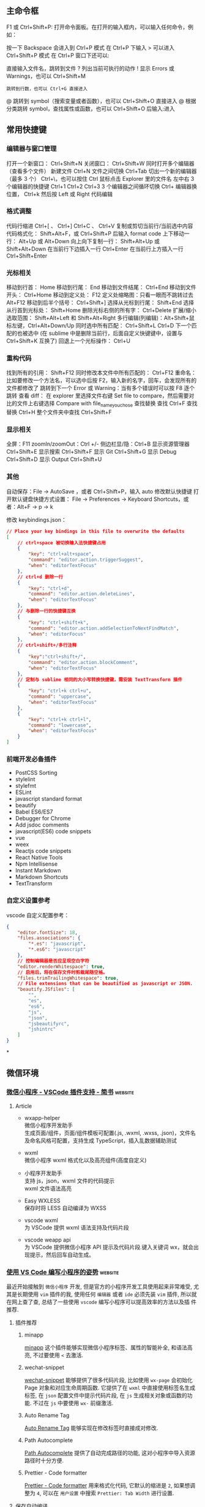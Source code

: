 
** 主命令框
F1 或 Ctrl+Shift+P: 打开命令面板。在打开的输入框内，可以输入任何命令，例如：

按一下 Backspace 会进入到 Ctrl+P 模式
在 Ctrl+P 下输入 > 可以进入 Ctrl+Shift+P 模式
在 Ctrl+P 窗口下还可以:

直接输入文件名，跳转到文件
? 列出当前可执行的动作
! 显示 Errors 或 Warnings，也可以 Ctrl+Shift+M
: 跳转到行数，也可以 Ctrl+G 直接进入
@ 跳转到 symbol（搜索变量或者函数），也可以 Ctrl+Shift+O 直接进入
@ 根据分类跳转 symbol，查找属性或函数，也可以 Ctrl+Shift+O 后输入:进入
# 根据名字查找 symbol，也可以 Ctrl+T

** 常用快捷键
*** 编辑器与窗口管理
    打开一个新窗口： Ctrl+Shift+N
    关闭窗口： Ctrl+Shift+W
    同时打开多个编辑器（查看多个文件）
    新建文件 Ctrl+N
    文件之间切换 Ctrl+Tab
    切出一个新的编辑器（最多 3 个） Ctrl+\，也可以按住 Ctrl 鼠标点击 Explorer 里的文件名
    左中右 3 个编辑器的快捷键 Ctrl+1 Ctrl+2 Ctrl+3
    3 个编辑器之间循环切换 Ctrl+
    编辑器换位置， Ctrl+k 然后按 Left 或 Right
    代码编辑
*** 格式调整
    代码行缩进 Ctrl+[ 、 Ctrl+]
    Ctrl+C 、 Ctrl+V 复制或剪切当前行/当前选中内容
    代码格式化： Shift+Alt+F，或 Ctrl+Shift+P 后输入 format code
    上下移动一行： Alt+Up 或 Alt+Down
    向上向下复制一行： Shift+Alt+Up 或 Shift+Alt+Down
    在当前行下边插入一行 Ctrl+Enter
    在当前行上方插入一行 Ctrl+Shift+Enter
*** 光标相关
 移动到行首： Home
 移动到行尾： End
 移动到文件结尾： Ctrl+End
 移动到文件开头： Ctrl+Home
 移动到定义处： F12
 定义处缩略图：只看一眼而不跳转过去 Alt+F12
 移动到后半个括号： Ctrl+Shift+]
 选择从光标到行尾： Shift+End
 选择从行首到光标处： Shift+Home
 删除光标右侧的所有字： Ctrl+Delete
 扩展/缩小选取范围： Shift+Alt+Left 和 Shift+Alt+Right
 多行编辑(列编辑)：Alt+Shift+鼠标左键，Ctrl+Alt+Down/Up
 同时选中所有匹配： Ctrl+Shift+L
 Ctrl+D 下一个匹配的也被选中 (在 sublime 中是删除当前行，后面自定义快键键中，设置与 Ctrl+Shift+K 互换了)
 回退上一个光标操作： Ctrl+U
*** 重构代码
 找到所有的引用： Shift+F12
 同时修改本文件中所有匹配的： Ctrl+F12
 重命名：比如要修改一个方法名，可以选中后按 F2，输入新的名字，回车，会发现所有的文件都修改了
 跳转到下一个 Error 或 Warning：当有多个错误时可以按 F8 逐个跳转
 查看 diff： 在 explorer 里选择文件右键 Set file to compare，然后需要对比的文件上右键选择 Compare with file_name_you_chose
 查找替换
 查找 Ctrl+F
 查找替换 Ctrl+H
 整个文件夹中查找 Ctrl+Shift+F
*** 显示相关
 全屏：F11
 zoomIn/zoomOut：Ctrl +/-
 侧边栏显/隐：Ctrl+B
 显示资源管理器 Ctrl+Shift+E
 显示搜索 Ctrl+Shift+F
 显示 Git Ctrl+Shift+G
 显示 Debug Ctrl+Shift+D
 显示 Output Ctrl+Shift+U
*** 其他
 自动保存：File -> AutoSave ，或者 Ctrl+Shift+P，输入 auto
 修改默认快捷键
 打开默认键盘快捷方式设置：
 File -> Preferences -> Keyboard Shortcuts，或者：Alt+F -> p -> k

 修改 keybindings.json：

 #+begin_src json
 // Place your key bindings in this file to overwrite the defaults
 [
     // ctrl+space 被切换输入法快捷键占用
     {
         "key": "ctrl+alt+space",
         "command": "editor.action.triggerSuggest",
         "when": "editorTextFocus"
     },
     // ctrl+d 删除一行
     {
         "key": "ctrl+d",
         "command": "editor.action.deleteLines",
         "when": "editorTextFocus"
     },
     // 与删除一行的快捷键互换
     {
         "key": "ctrl+shift+k",
         "command": "editor.action.addSelectionToNextFindMatch",
         "when": "editorFocus"
     },
     // ctrl+shift+/多行注释
     {
         "key":"ctrl+shift+/",
         "command": "editor.action.blockComment",
         "when": "editorTextFocus"
     },
     // 定制与 sublime 相同的大小写转换快捷键，需安装 TextTransform 插件
     {
         "key": "ctrl+k ctrl+u",
         "command": "uppercase",
         "when": "editorTextFocus"
     },
     {
         "key": "ctrl+k ctrl+l",
         "command": "lowercase",
         "when": "editorTextFocus"
     }
 ]
 #+end_src
*** 前端开发必备插件
    - PostCSS Sorting
    - stylelint
    - stylefmt
    - ESLint
    - javascript standard format
    - beautify
    - Babel ES6/ES7
    - Debugger for Chrome
    - Add jsdoc comments
    - javascript(ES6) code snippets
    - vue
    - weex
    - Reactjs code snippets
    - React Native Tools
    - Npm Intellisense
    - Instant Markdown
    - Markdown Shortcuts
    - TextTransform
*** 自定义设置参考
    vscode 自定义配置参考：

    #+begin_src json
      {
          "editor.fontSize": 18,
          "files.associations": {
              "*.es": "javascript",
              "*.es6": "javascript"
          },
          // 控制编辑器是否应呈现空白字符
          "editor.renderWhitespace": true,
          // 启用后，将在保存文件时剪裁尾随空格。
          "files.trimTrailingWhitespace": true,
          // File extensions that can be beautified as javascript or JSON.
          "beautify.JSfiles": [
              "",
              "es",
              "es6",
              "js",
              "json",
              "jsbeautifyrc",
              "jshintrc"
          ]
      }
    #+end_src
 
*

** 微信环境
   
*** [[https://www.jianshu.com/p/6c99b84ec435][微信小程序 - VSCode 插件支持 - 简书]] :website:

**** Article
  - wxapp-helper\\
    微信小程序开发助手\\
    生成页面/组件，页面/组件模板可配置(.js, .wxml, .wxss, .json)，文件名及命名风格可配置，支持生成 TypeScript，插入乱数据辅助测试

  - wxml\\
    微信小程序 wxml 格式化以及高亮组件(高度自定义)

  - 小程序开发助手\\
    支持 js，json，wxml 文件的代码提示\\
    wxml 文件语法高亮

  - Easy WXLESS\\
    保存时将 LESS 自动编译为 WXSS

  - vscode wxml\\
    为 VSCode 提供 wxml 语法支持及代码片段

  - vscode weapp api\\
    为 VSCode 提供微信小程序 API 提示及代码片段.键入关键词 wx，就会出现提示，然后回车自动生成。

    
*** [[https://juejin.im/post/6844903998017765383][使用 VS Code 编写小程序的姿势]] :website:
  最近开始接触到 =微信小程序= 开发, 但是官方的小程序开发工具使用起来非常难受, 尤
  其是长期使用 =vim= 插件的我, 使用任何 =编辑器= 或者 =ide= 必须先装 =vim= 插件,
  所以就在网上查了查, 总结了一些使用 =vscode= 编写小程序可以提高效率的方法以及插
  件推荐.

***** 插件推荐
****** minapp
       [[https://marketplace.visualstudio.com/items?itemName=qiu8310.minapp-vscode][minapp]] 这个插件能够实现微信小程序标签、属性的智能补全, 和语法高亮, 不过要使用 =<= 去激活.

****** wechat-snippet
   [[https://marketplace.visualstudio.com/items?itemName=ChandZhang.wechat-snippet][wechat-snippet]] 能够提供了很多代码片段, 比如使用 =wx-page= 会初始化 Page 对象和对应生命周期函数. 它提供了在 =wxml= 中直接使用标签名生成标签, 在 =json= 配置文件中提示代码片段, 在 =js= 生成相关对象或函数的功能. 不过在 =js= 中要使用 =wx-= 前缀激活.

****** Auto Rename Tag
       [[https://marketplace.visualstudio.com/items?itemName=formulahendry.auto-rename-tag][Auto Rename Tag]] 能够实现在修改标签时直接成对修改.

****** Path Autocomplete
       [[https://marketplace.visualstudio.com/items?itemName=ionutvmi.path-autocomplete][Path Autocomplete]] 提供了自动完成路径的功能, 这对小程序中导入资源路径时十分方便.

****** Prettier - Code formatter
       [[https://marketplace.visualstudio.com/items?itemName=esbenp.prettier-vscode][Prettier - Code formatter]] 用来格式化代码, 它默认的缩进是 =2=, 如果想调整为 =4=, 可以在 =用户设置= 中搜索 =Prettier: Tab Width= 进行设置.

***** 保存自动编译
   如果要实现保存自动编译, 首先要在小程序设置中找到 =编辑= 选项卡, 取消选中 =修
   改文件时自动保存=, 然后选中 =保存时自动编译小程序=. 小程序设置好后, 打开
   =vscode= 设置, 搜索 =Files: Auto Save= 设置 =onFocusChange= 失去焦点自动保存.
   之后在编写代码时, =手动保存= 或者 =自动保存= 就会触发小程序开发工具的自动编译.

** visual studio code  vim 插件快捷键
  在 keyboard.json 中，有用
 #+begin_src json
{
    "key": "ctrl+b",
    "command": "cursorLeft",
    "when": "editorTextFocus"
  },
  {
    "key": "right",
    "command": "-cursorRight",
    "when": "editorTextFocus"
  }

 #+end_src
 
  要学 
 #+begin_src json
 
   {
   "vim.easymotion": true,
  "vim.incsearch": true,
  "vim.useSystemClipboard": true,
  "vim.useCtrlKeys": true,
  "vim.hlsearch": true,
  // 按 jj 推出 插入模式
  "vim.insertModeKeyBindings": [
    {
      "before": ["j", "j"],
      "after": ["<Esc>"]
    }
  ],
  "vim.normalModeKeyBindingsNonRecursive": [
    {
      "before": ["<leader>", "d"],
      "after": ["d", "d"]
    },
    {
      "before": ["<C-n>"],
      "commands": [":nohl"]
    }
  ],
  "vim.leader": "<space>",
  "vim.handleKeys": {
    "<C-a>": false,
    "<C-f>": false
  }
 #+end_src
*** vscode 中的 vim 可以设置 leader 键，以实现方便的快捷键功能

 >可以在 vscode 快捷键设置中，把 alt+l 设置成 cursorRight，这样在有引号和括号时就比较方便，插入模式也能移动，也可以把 alt+h 设置成 cursorLeft。

 下面的设置可以粘贴在 setting.json 中，其中的 command 可以使用 vscode 内置的命令（在左下角齿轮图标的 keyboard
 shotcuts 中可以看到 command 大全）

 #+BEGIN_EXAMPLE
         // 设置leader键为空格键
         "vim.leader": "<space>",
         "vim.normalModeKeyBindingsNonRecursive": [
             // 按下leader键加r键，如果还未开始调试，则不进行调试，直接运行文件
             {
                 "before": [
                     "<leader>",
                     "r",
                 ],
                 "commands": [
                     "workbench.action.debug.run"
                 ],
                 "when": [
                     "!inDebugMode"
                 ],
             },
             // 按下leader键加r键，如果正在调试时，则重新运行文件（restart）
             {
                 "before": [
                     "<leader>",
                     "r",
                 ],
                 "commands": [
                     "workbench.action.debug.restart"
                 ],
                 "when": [
                     "inDebugMode"
                 ],
             },
             // 按下leader键加d键，开始调试
             {
                 "before": [
                     "<leader>",
                     "d",
                 ],
                 "commands": [
                     "workbench.action.debug.start"
                 ]
             },
             // 按下leader键+w，保存当前文件
             {
                 "before": [
                     "<leader>",
                     "w",
                 ],
                 "commands": [
                     "workbench.action.files.save",
                 ],
             },
             // 按下leader键+b，新建文件（buffer缓冲区，暂时写点东西，将来不一定保存）
             {
                 "before": [
                     "<leader>",
                     "b",
                 ],
                 "commands": [
                     "workbench.action.files.newUntitledFile",
                 ]
             },
             // 按下leader键+t+n，新建标签/文件并命名（命名后保存，这个是自己要用的文件，与上面的仅缓冲区不同）（tab new）
             // 因为文件以类似网页标签的形式排布，故使用tab的含义
             {
                 "before": [
                     "<leader>",
                     "t",
                     "n",
                 ],
                 "commands": [
                     "workbench.action.files.newUntitledFile",
                     "workbench.action.files.save",
                 ]
             },
             // 按下leader键+t+o，关闭其他标签/文件（tab only）
             {
                 "before": [
                     "<leader>",
                     "t",
                     "o",
                 ],
                 "commands": [
                     "workbench.action.closeOtherEditors",
                 ]
             },
             // 按下leader键+q，退出，不保存当前文件
             {
                 "before": [
                     "<leader>",
                     "q",
                 ],
                 "commands": [
                     ":q!",
                 ],
             },
             // 连着按下两个Z键，保存并关闭当前标签/文件
             {
                 "before": [
                     "Z",
                     "Z",
                 ],
                 "commands": [
                     "workbench.action.files.save",
                     "workbench.action.closeActiveEditor"
                 ],
             },


             // 按下leader键+k，向上搜索行（easymotion）
             {
                 "before": [
                     "<leader>",
                     "k"
                 ],
                 "after": [
                     "<leader>",
                     "<leader>",
                     "k",
                 ]
             },
             // 按下leader键+j，向下搜索行（easymotion）
             {
                 "before": [
                     "<leader>",
                     "j"
                 ],
                 "after": [
                     "<leader>",
                     "<leader>",
                     "j",
                 ]
             },
             // 按下leader键+s，搜索以两个字符开始的匹配（easymotion）
             {
                 "before": [
                     "<leader>",
                     "s"
                 ],
                 "after": [
                     "<leader>",
                     "<leader>",
                     "2",
                     "s",
                 ]
             },
             // 按下leader键+f，向后搜索以单个字符开始的匹配（easymotion）
             {
                 "before": [
                     "<leader>",
                     "f"
                 ],
                 "after": [
                     "<leader>",
                     "<leader>",
                     "f",
                 ]
             },
             // 按下leader键+F，向前搜索以单个字符开始的匹配（easymotion）
             {
                 "before": [
                     "<leader>",
                     "F"
                 ],
                 "after": [
                     "<leader>",
                     "<leader>",
                     "F",
                 ]
             },
             ],
 #+END_EXAMPLE

*** [[https://maintao.com/2018/my-vscode-keybindings/][我的 VS Code 快捷键配置]]                                         :website:
 上一篇介绍了 [[https://maintao.com/2018/vscode-shortcut/][VS Code 快捷键]]，这次就整理一下我自己的快捷键配置。

 刚工作的时候学习了 Vim，这些年更换过多个编辑器，几乎每个编辑器都有 Vim 插件，所以依旧使用 Vim 的那一套快捷键。这样的一个好处是，无论怎么切换 IDE，基础的文本编辑习惯都可沿用下来。

 用 Vim 的另一个好处，就是学新的 IDE 可以少记一些快捷键，比如删除当前行、比如跳转到定义。剩下的快捷键需要改的就不多了，能用默认尽量用默认，选择自定义要有充足的理由。

**** Toggle Mini Map
  小地图还是有点小用，但有时候也嫌烦，需要一个快捷键来隐藏/显示小地图。

  #+BEGIN_EXAMPLE
           {
               "key" :  "cmd+m cmd+m",
               "command" :  "editor.action.toggleMinimap"
          },
  #+END_EXAMPLE

**** Toggle Vim Mode
  当不会 Vim 的人用你电脑的时候......

  #+BEGIN_EXAMPLE
           {
               "key" :  "cmd+m cmd+v",
               "command" :  "toggleVim",
               "when" :  "editorTextFocus && !inDebugRepl"
          },
  #+END_EXAMPLE
  
**** Disable Vim cmd+V
  往编辑器里粘代码，不用 cmd+V 用什么？

  #+BEGIN_EXAMPLE
           {
               "key" :  "cmd+v",
               "command" :  "-extension.vim_cmd+v",
               "when" :  "editorTextFocus && vim.active && vim.overrideCmdV && vim.use && !inDebugRepl"
          },
  #+END_EXAMPLE

**** Disable Vim Backspace


  如果不禁掉这个，在 code snippet 里用退格键会发生错乱，算是人为避开一个 bug 吧。

  #+BEGIN_EXAMPLE
           {
               "key" :  "backspace",
               "command" :  "-extension.vim_backspace",
               "when" :  "editorTextFocus && vim.active && !inDebugRepl"
          },
  #+END_EXAMPLE

**** Reference Search


  默认的 shift + F12 太不好按了，简单八一八，不需要那么复杂。

  #+BEGIN_EXAMPLE
           {
               "key" :  "cmd+8",
               "command" :  "editor.action.referenceSearch.trigger",
               "when" :  "editorHasReferenceProvider && editorTextFocus && !inReferenceSearchEditor && !isInEmbeddedEditor"
          },
  #+END_EXAMPLE

**** Trigger Suggest


  提示很重要，但默认的 ctrl+space 要么触发 Mac 的 spotlight，要么触发输入法切换。 改成 shift+space 就妥了。

  #+BEGIN_EXAMPLE
           {
               "key" :  "shift+space",
               "command" :  "editor.action.triggerSuggest",
               "when" :  "editorHasCompletionItemProvider && textInputFocus && !editorReadonly"
          },
          {
               "key" :  "ctrl+space",
               "command" :  "-editor.action.triggerSuggest",
               "when" :  "editorHasCompletionItemProvider && textInputFocus && !editorReadonly"
          },
  #+END_EXAMPLE

**** Reset Zoom
  外接投影或者有人在旁边看代码的时候，经常需要放大字体。按 ⌘+ 逐级放大，演示完后再按 ⌘- 逐级缩小还原回去。这里就有个痛点，就是在逐级缩小还原的时候，每按一下都要用眼睛确认是不是到了默认大小，有的时候还不太确定。浏览器可以用快捷键 cmd+0 来重置缩放，我们就用和浏览器一样的快捷键。

  #+BEGIN_EXAMPLE
       {
           "key" :  "cmd+0",
           "command" :  "workbench.action.zoomReset"
      },
  #+END_EXAMPLE

**** Zen Mode


  这么赞的功能，默认快捷键 cmd+K, Z 太繁琐，会影响进入写代码状态的流畅感，用 cmd+E 容易按得多。cmd+E 的默认行为貌似和 cmd+F 没有区别，果断移除。

  #+BEGIN_EXAMPLE
           {
               "key" :  "cmd+e",
               "command" :  "-actions.findWithSelection"
          },
          {
               "key" :  "cmd+e",
               "command" :  "workbench.action.toggleZenMode"
          }
  #+END_EXAMPLE

***  anoter
// Remapped keys in insert mode. Allows mapping to vim commands or vscode actions. See README for more.
	"vim.insertModeKeyBindings": [
		{
			"before": ["j", "k"],
			"after": ["<Esc>"]
		}
	],
	// Non-recursive remapped keys in normal mode. Allows mapping to vim commands or vscode actions. See README for more.
	"vim.normalModeKeyBindingsNonRecursive": [
		{
			"before": ["leader", "p"],
			"after": ["\"", "+", "p"]
		},
		{
			"before": ["Z", "Z"],
			"commands": [
				{
					"command": "workbench.action.files.save",
					"args": []
				},
				{
					"command": "workbench.action.closeActiveEditor",
					"args": []
				}
			]
		},
		{
			"before": ["<C-n>"],
			"after": ["g", "b"]
		},
		{
			"before": ["leader", "v", "p"],
			"commands": [
				{
					"command": "workbench.action.splitEditorDown"
				}
			]
		},
		{
			"before": ["leader", "s", "p"],
			"commands": [
				{
					"command": "workbench.action.splitEditorRight"
				}
			]
		}
	],
	"vim.visualModeKeyBindingsNonRecursive": [
		{
			"before": ["leader", "y"],
			"after": ["\"", "+", "y"]
		},
		{
			"before": ["leader", "p"],
			"after": ["\"", "+", "p"]
		},
		{
			"before": ["<C-n>"],
			"after": ["g", "b"]
		}
	]
	```
	,y 赋值选中
	,p 粘贴
	ctrl+n 多光标
	,sp 水平分屏
	,vp 垂直分屏
	jk Esc
	ZZ 保存退出
	还有一些写在 vscode 的 keybind 里面, 挑几个
	```
		{
		"key": "ctrl+p",
		"command": "selectPrevSuggestion",
		"when": "suggestWidgetMultipleSuggestions && suggestWidgetVisible && textInputFocus"
	},
	{
		"key": "ctrl+n",
		"command": "selectNextSuggestion",
		"when": "suggestWidgetMultipleSuggestions && suggestWidgetVisible && textInputFocus"
	},
	{
		"key": "alt+l",
		"command": "workbench.action.focusNextGroup"
	},
	{
		"key": "alt+h",
		"command": "workbench.action.focusPreviousGroup"
	},
	```
	ctrl+n/ctrl+p 和 vim 一样在补全列表中上下移动
	alt+l/alt+h 在分屏之间切换

*** fff
    #+begin_example
     // ===== VScode常用快捷键 （自定义）======
    // 代码格式化 cmd + shift + x 
    // 快速查找 command + p
    // =============== vim按键映射 ================
    // "vim.hlsearch": true, // 搜到的结果一直高亮显示j
    "vim.easymotion": true,
    "vim.sneak": true, // s<char><char> 跳转到下面第一次出现指定两个字符的地方
    "vim.useSystemClipboard": true, // 使用系统剪贴板
    "vim.leader": ",", // leader键
    // vim插入模式
    "vim.insertModeKeyBindings": [
        {
            "before": [
                "j",
                "j"
            ],
            "after": [
                "<esc>"
            ]
        }
    ],
    // vim命令模式
    "vim.normalModeKeyBindings": [
        // 保存并退出当前文件Q
        {
            "before": [
                "Q"
            ],
            "commands": [
                ":wq"
            ]
        },
        // 复制全文 ,v
        {
            "before": [
                "<leader>",
                "v"
            ],
            "after": [
                "g",
                "g",
                "V",
                "G",
                "y"
            ]
        }
    ],
    "vim.normalModeKeyBindingsNonRecursive": [
        // easymotion 快速跳转 ,s + <char>
        {
            "before": [
                "<leader>",
                "s"
            ],
            "after": [
                "<leader>",
                "<leader>",
                "s"
            ]
        },
        // 打开命令面板 :
        {
            "before": [
                ":"
            ],
            "commands": [
                "workbenjh.jaction.showCommands",
            ]
        },
        // 保存当前文件
        {
            "before": [
                "leader",
                "w"
            ],
            "commands": [
                "workbench.action.files.save",
            ]
        },
        // 移到行首H,j 移到行尾L
        {
            "before": [
                "H"
            ],
            "after": [
                "^"
            ]
        },
        {
            "before": [
                "L"
            ],
            "after": [
                "$"
            ]
        },
        // 删到行首，删到行尾  暂时只能用leader + H/L
        {
            "before": [
                "leader",
                "H"
            ],
            "after": [
                "d",
                "^"
            ]
        },
        {
            "before": [
                "leader",
                "L"
            ],
            "after": [
                "d",
                "$"
            ]
        },
    ],
    "vim.visualModeKeyBindingsNonRecursive": [
        // 调整缩进
        {
            "before": [
                ">"
            ],
            "commands": [
                "editor.action.indentLines"
            ]
        },
        {
            "before": [
                "<"
            ],
            "commands": [
                "editor.action.outdentLines"
            ]
        },
    ],
    // ========== vim按键映射 结束 ============
    #+end_example

*** ffg
    #+begin_example
    首先打开快捷键设置

    录制按键，按下“右键”，来查找相关快捷键，箭头所指为要找的（编辑时的光标移动）

    右键更改键绑定，改为 alt+l ，若冲突，可以视情况把冲突的快捷键改成别的（比如已经存在alt+l，则把它改为ctrl+alt+l）

    更改完之后，点击右上角的以JSON格式打开，会打开keybinding.json文件
    #+end_example
    #+begin_src json
    // 将键绑定放在此文件中以覆盖默认值 auto[]
[
    {
        "key": "alt+i",
        "command": "cursorUp",
        "when": "textInputFocus"
    },
    {
        "key": "up",
        "command": "cursorUp",
        "when": "textInputFocus"
    },
    {
        "key": "alt+k",
        "command": "cursorDown",
        "when": "textInputFocus"
    },
    {
        "key": "down",
        "command": "cursorDown",
        "when": "textInputFocus"
    },
    {
        "key": "alt+j",
        "command": "cursorLeft",
        "when": "textInputFocus"
    },
    {
        "key": "left",
        "command": "cursorLeft",
        "when": "textInputFocus"
    },
    {
        "key": "alt+l",
        "command": "cursorRight",
        "when": "textInputFocus"
    },
    {
        "key": "right",
        "command": "cursorRight",
        "when": "textInputFocus"
    },
    {
        "key": "down",
        "command": "list.focusDown",
        "when": "listFocus && !inputFocus"
    },
    {
        "key": "down",
        "command": "selectNextSuggestion",
        "when": "suggestWidgetMultipleSuggestions && suggestWidgetVisible && textInputFocus"
    },
    {
        "key": "alt+k",
        "command": "selectNextSuggestion",
        "when": "suggestWidgetMultipleSuggestions && suggestWidgetVisible && textInputFocus"
    },
    {
        "key": "up",
        "command": "selectPrevSuggestion",
        "when": "suggestWidgetMultipleSuggestions && suggestWidgetVisible && textInputFocus"
    },
    {
        "key": "alt+i",
        "command": "selectPrevSuggestion",
        "when": "suggestWidgetMultipleSuggestions && suggestWidgetVisible && textInputFocus"
    },
]
    #+end_src


** makrkdown  
   
*** VS Code 很好用的 markdown 插件
1.markdown-all-in-one
在所有拓展插件中，这个插件基础功能最全，快捷键多，方便使用。

2.markdown toc
这个插件是用来生成目录，这个插件我用得很爽的，在 CSDN 接触后欲罢不能。

3.markdown+math
喜欢使用 latex 编辑公式的人都会喜欢这个插件，这个插件可以让作者按照 latex 中编辑公式那样编辑公式。

4.markdownlint
规范命名规则的。

5.Markdown PDF
markdown 是不支持 pdf 输出，虽然不是经常使用到，但是有时又会需要，所以需要借助其他办法输出，使用该插件就可以，插件带入的 chromium 如果有 everything 的话可以借助搜索，将这个 chromium 包删除，同时需要设置 markdown-pdf.executablePath 的路劲设置为 chrome 的路径

6.Markdown Preview Enhanced
说实话，code 自带的暗色主题我廷喜欢的，很适合写代码，但是看文档和写文档有点不好看。所以这款是增强显示的。

7.Markdown Theme Kit
默认的配置懒得改，这个插件提供了几种主题，有 Markdown Editor、Markdown Editor Dark、Markdown Editor Focus、Markdown Editor Yellow

*** [[https://www.jianshu.com/p/18876655b452][用VS Code打造最佳Markdown编辑器 - 简书]] :website:

**** 为什么选择 VS Code？


   在选择 Visual Studio Code（以下简称 Code）作为 markdown 主力编辑器之前，我在 Mac 电脑上尝试了简友们推荐的各种编辑器，有 Ulysses、Sublime Text、Atom、Vim、Mou......，不得不承认这些编辑器都很优秀，漂亮，强大，但是最后我还是选择了 Code，因为我发现它不仅有完备的功能还有其他编辑器所不具有的优点：

   - 不会像 Ulysses 那样自作主张，把我文档里面的```更改为\`\`\`，害得我代码块不能正常显示；
   - Sublime 和 Atom 的 Preview 和 Edit 需要安装不同的插件，Code 下载之后就支持语法显示和预览，不需要任何配置就可以开工；
   - Mou 很好，所见即所得，但是运行慢，打开大文件很卡，正式版也不知道要等到啥时候；
   - Marxico 功能强大，可是需要连接 Evernote 来用，我都没办法打开一个本地文件夹......；
   - Vim 是我使用多年的编辑器，本打算装一个 vim-markdown 插件之后就用它了，但是预览功能还要靠外部浏览器，再加上 Vim 只支持等宽字体，写代码还行，写文章就有点力不从心；

**** 简单设置
   虽然 Code 不用怎么配置就可以很好地工作，但你要是肯花一点时间，可以达到更好的
   效果。一般来说，安装一个主题，选择一个 Markdown 预览的 CSS 就可以了，先来一
   个我现在的界面图：\\

   编辑和预览界面

   默认的深色背景适合写代码，不适合写大片文本，所以安装了一个 Markdown Yellow
   的主题，默认的字体也是等宽字体，我改成了 Apple 上最潮的 =苹方=字体，还有就是
   预览的默认字体是英文字体，我自定义了一个用中文字体的 css 文档，下面将几个步
   骤详细说一下。

***** Markdown Yellow 主题


   Code 安装插件的快捷键和 Sublime、Atom 的都一样，是 =⌘+⌂+P=，也可以用 =F1=，调出快速安装命令栏之后，输入 =Install Extension=回车，然后输入过滤字符 =Markdown Theme=快速定位到这个插件，选择最右边的那个下载按钮安装重启即可。\\

   我已经安装了，所以显示的是一个 X，表示卸载

***** 配置中文字体
   编辑器大部分都是方便写代码的，Mac 上最经典的配置大概是 12px 的 Menlo 字体，
   这个写代码很适合阅读，但是不适合大块文章，所以更改默认字体是必须的，在 Code
   中按 =⌘+,=快捷键，调出配置文件，修改如下：

   #+BEGIN_EXAMPLE
        { 
       //-------- Editor configuration -------- 
       // Controls the font family.  
       "editor.fontFamily": "PingFang SC",
       "editor.fontSize": 16,
       }
   #+END_EXAMPLE

   我比较喜欢 =苹方=字体，所以将编辑器默认字体改成了 =PingFang SC=，如果你的
   Mac 系统没有更新到最新版本，可以在网上下载这个字体文件，对于 Windows 用户来
   说，可以设置成 =YaHei-Consolas-Hybrid=，这是雅黑和 Consolas 的合并字体，中西
   文都有很好的显示效果。\\

   使用苹方字体的编辑窗口

***** 配置预览风格


   Code 自带的 Markdown 预览基本够用，就是在显示汉字的时候，感觉有点别扭，还有默认风格过于简陋，对于我这个有点强迫症的人来说，还需要再次改进:-)，先打开配置文件，在里面增加一行：

   #+BEGIN_EXAMPLE
        "markdown.styles": [ 
       "file:///Users/you-name/Documents/vscode-markdown.css"
        ],
   #+END_EXAMPLE

   这表示 markdown 预览的风格将用我自定义的 =vscode-markdown.css=文件，记得这里需要填写 =file://=协议，因为预览功能是基于浏览器实现的，接下来让我们创建这个css文件。

   #+BEGIN_QUOTE
     小窍门：要检查文件是否能正常工作，只要将这一行粘贴到浏览器的地址栏里面，看能否打开这个 css 文件即可。
   #+END_QUOTE

   #+BEGIN_EXAMPLE
        @charset "utf-8";
       /** * vscode-markdown.css */
       h1, h2, h3, h4, h5, h6, p, blockquote { margin: 0; padding: 0;}
       body { font-family: "PingFang SC", "Hiragino Sans GB", Helvetica, Arial, sans-serif; padding: 1em; margin: auto; max-width: 42em; color: #737373; background-color: white; margin: 10px 13px 10px 13px;}
       table { margin: 10px 0 15px 0; border-collapse: collapse;}
       td, th { border: 1px solid #ddd; padding: 3px 10px;}
       th { padding: 5px 10px; }
       a { color: #0069d6; }
       a:hover { color: #0050a3; text-decoration: none;}
       a img { border: none; }
       p { margin-bottom: 9px; }
       h1, h2, h3, h4, h5, h6 { color: #404040; line-height: 36px;}
       h1 { margin-bottom: 18px; font-size: 30px; }
       h2 { font-size: 24px; }
       h3 { font-size: 18px; }
       h4 { font-size: 16px; }
       h5 { font-size: 14px; }
       h6 { font-size: 13px; }
       hr { margin: 0 0 19px; border: 0; border-bottom: 1px solid #ccc;}
       blockquote{ color:#666666; margin:0; padding-left: 3em; border-left: 0.5em #EEE solid; font-family: "STKaiti", georgia, serif;}
       code, pre { font-family: Monaco, Andale Mono, Courier New, monospace; font-size: 12px;}
       code { background-color: #ffffe0; border: 1px solid orange; color: rgba(0, 0, 0, 0.75); padding: 1px 3px; -webkit-border-radius: 3px; -moz-border-radius: 3px; border-radius: 3px;}
       pre { display: block; background-color: #f8f8f8;  border: 1px solid #2f6fab; border-radius: 3px; overflow: auto; padding: 14px; white-space: pre-wrap; word-wrap: break-word;}
       pre code { background-color: inherit; border: none;  padding: 0;}
       sup { font-size: 0.83em; vertical-align: super; line-height: 0;}
       * { -webkit-print-color-adjust: exact;}
       @media screen and (min-width: 914px) { 
         body { width: 854px; margin: 10px auto; }
       }
       @media print { 
         body, code, pre code, h1, h2, h3, h4, h5, h6 { color: black; } 
         table, pre { page-break-inside: avoid; }
       }
   #+END_EXAMPLE

   大部分情况下，你只需要粘贴这个内容到 CSS 文件中即可，我这里用的是苹方和冬青黑体，考虑到你可能更喜欢其他的字体（例如雅黑），只要将

   #+BEGIN_EXAMPLE
        font-family: "PingFang SC", "Hiragino Sans GB", Helvetica, Arial, sans-serif;
   #+END_EXAMPLE

   中的 =PingFang SC=和 =Hiragino Sans GB=替换成你自己系统中安装的合适字体名称即可。\\
   好了，大功告成，再回顾一下最终效果:-D\\

   编辑和预览界面

**** 下载资源


   以上所有提到的资源都可以在官方网站免费下载，也提供了百度盘链接，酌情下载：\\
   [[https://link.jianshu.com?t=http://pan.baidu.com/s/1eRacbh4][Visual Studio Code 0.10.11]]\\
   [[https://link.jianshu.com?t=http://pan.baidu.com/s/1gdO4JIV][苹方字体]]\\
   [[https://link.jianshu.com?t=http://pan.baidu.com/s/1botKLbT][Markdown的CSS配置文件]]

   要是使用中有什么问题，欢迎和我交流，谢谢~

*** vscode 配置

  "vim.useCtrlKeys": true,
  "vim.hlsearch": true,
  "vim.insertModeKeyBindings": [
    {
      "before": [
        "j",
        "j"
      ],
      "after": [
        "<Esc>"
      ]
    }
  ],
  "vim.normalModeKeyBindingsNonRecursive": [
    {
      "before": [
        "<leader>",
        "c",
        "c"
      ],
      "after": [
        "g",
        "c"
      ]
    },
    {
      "before": [
        "<C-n>"
      ],
      "after": [],
      "commands": [
        {
          "command": ":nohl"
        }
      ]
    },
    {
      "before": [
        "Z",
        "Z"
      ],
      "after": [],
      "commands": [
        {
          "command": "workbench.action.files.save",
          "args": []
        },
        {
          "command": "workbench.action.closeActiveEditor",
          "args": []
        }
      ]
    },
    {
      "before": [
        "Z",
        "Q"
      ],
      "after": [],
      "commands": [
        {
          "command": "workbench.action.files.revert",
          "args": []
        },
        {
          "command": "workbench.action.closeActiveEditor",
          "args": []
        }
      ]
    },
    {
      "before": [
        "leader",
        "w"
      ],
      "after": [],
      "commands": [
        {
          "command": "workbench.action.files.save",
          "args": []
        }
      ]
    }
  ],
  "vim.leader": ",",
  "vim.handleKeys": {
    "<C-a>": false,
    "<C-f>": true,
    "<C-b>": true
  },
ZZ 保存退出， ZW 不保存退出 , <,>W 保存 ,  jj 退出编辑模式

你是直接修改 worksapce 文件么？
 嗯，全局修改。也可以根据项目添加到 .vscode/settings.json 文件
